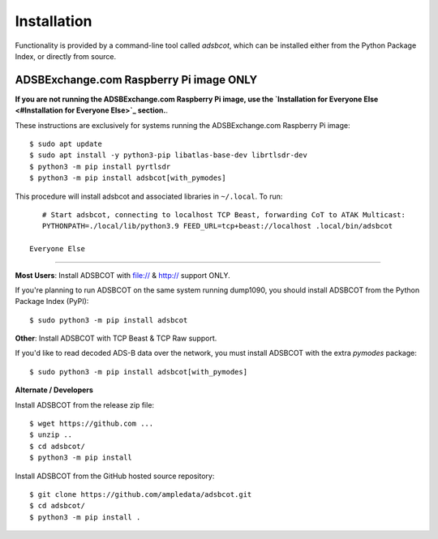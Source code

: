 Installation
============

Functionality is provided by a command-line tool called `adsbcot`, which can 
be installed either from the Python Package Index, or directly from source.

ADSBExchange.com Raspberry Pi image ONLY
----------------------------------------

**If you are not running the ADSBExchange.com Raspberry Pi image, use the `Installation for Everyone Else <#Installation for Everyone Else>`_ section.**.

These instructions are exclusively for systems running the ADSBExchange.com 
Raspberry Pi image::

    $ sudo apt update
    $ sudo apt install -y python3-pip libatlas-base-dev librtlsdr-dev
    $ python3 -m pip install pyrtlsdr
    $ python3 -m pip install adsbcot[with_pymodes]

This procedure will install adsbcot and associated libraries in ``~/.local``. To run::

    # Start adsbcot, connecting to localhost TCP Beast, forwarding CoT to ATAK Multicast:
    PYTHONPATH=./local/lib/python3.9 FEED_URL=tcp+beast://localhost .local/bin/adsbcot

 Everyone Else
--------------

**Most Users**: Install ADSBCOT with file:// & http:// support ONLY.

If you're planning to run ADSBCOT on the same system running dump1090, you should 
install ADSBCOT from the Python Package Index (PyPI)::

    $ sudo python3 -m pip install adsbcot

**Other**: Install ADSBCOT with TCP Beast & TCP Raw support.

If you'd like to read decoded ADS-B data over the network, you must install ADSBCOT 
with the extra `pymodes` package::

    $ sudo python3 -m pip install adsbcot[with_pymodes]

**Alternate / Developers** 

Install ADSBCOT from the release zip file::

    $ wget https://github.com ...
    $ unzip ..
    $ cd adsbcot/
    $ python3 -m pip install

Install ADSBCOT from the GitHub hosted source repository::

    $ git clone https://github.com/ampledata/adsbcot.git
    $ cd adsbcot/
    $ python3 -m pip install .
